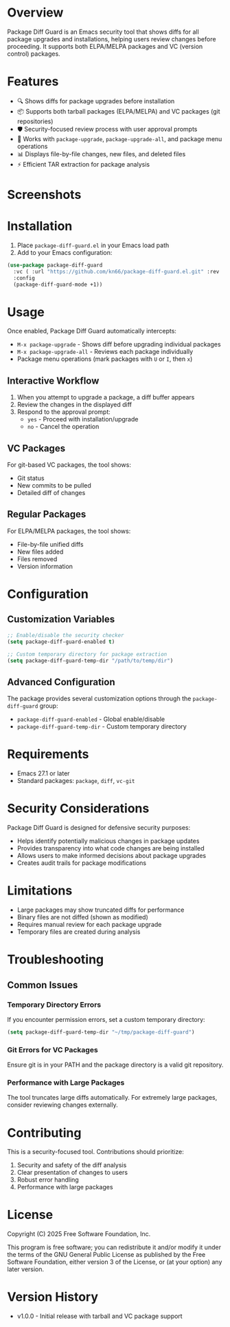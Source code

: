 * Overview

Package Diff Guard is an Emacs security tool that shows diffs for all package upgrades and installations, helping users review changes before proceeding. It supports both ELPA/MELPA packages and VC (version control) packages.

* Features

- 🔍 Shows diffs for package upgrades before installation
- 📦 Supports both tarball packages (ELPA/MELPA) and VC packages (git repositories)
- 🛡️ Security-focused review process with user approval prompts
- 🔄 Works with ~package-upgrade~, ~package-upgrade-all~, and package menu operations
- 📊 Displays file-by-file changes, new files, and deleted files
- ⚡ Efficient TAR extraction for package analysis

* Screenshots

[[./screenshots/screenshot1.png]]

* Installation

1. Place ~package-diff-guard.el~ in your Emacs load path
2. Add to your Emacs configuration:

#+BEGIN_SRC emacs-lisp
  (use-package package-diff-guard
    :vc ( :url "https://github.com/kn66/package-diff-guard.el.git" :rev :newest)
    :config
    (package-diff-guard-mode +1))
#+END_SRC

* Usage

Once enabled, Package Diff Guard automatically intercepts:

- ~M-x package-upgrade~ - Shows diff before upgrading individual packages
- ~M-x package-upgrade-all~ - Reviews each package individually
- Package menu operations (mark packages with ~U~ or ~I~, then ~x~)

** Interactive Workflow

1. When you attempt to upgrade a package, a diff buffer appears
2. Review the changes in the displayed diff
3. Respond to the approval prompt:
   - ~yes~ - Proceed with installation/upgrade
   - ~no~ - Cancel the operation

** VC Packages

For git-based VC packages, the tool shows:
- Git status
- New commits to be pulled
- Detailed diff of changes

** Regular Packages

For ELPA/MELPA packages, the tool shows:
- File-by-file unified diffs
- New files added
- Files removed
- Version information

* Configuration

** Customization Variables

#+BEGIN_SRC emacs-lisp
;; Enable/disable the security checker
(setq package-diff-guard-enabled t)

;; Custom temporary directory for package extraction
(setq package-diff-guard-temp-dir "/path/to/temp/dir")
#+END_SRC

** Advanced Configuration

The package provides several customization options through the ~package-diff-guard~ group:

- ~package-diff-guard-enabled~ - Global enable/disable
- ~package-diff-guard-temp-dir~ - Custom temporary directory

* Requirements

- Emacs 27.1 or later
- Standard packages: ~package~, ~diff~, ~vc-git~

* Security Considerations

Package Diff Guard is designed for defensive security purposes:

- Helps identify potentially malicious changes in package updates
- Provides transparency into what code changes are being installed
- Allows users to make informed decisions about package upgrades
- Creates audit trails for package modifications

* Limitations

- Large packages may show truncated diffs for performance
- Binary files are not diffed (shown as modified)
- Requires manual review for each package upgrade
- Temporary files are created during analysis

* Troubleshooting

** Common Issues

*** Temporary Directory Errors
If you encounter permission errors, set a custom temporary directory:

#+BEGIN_SRC emacs-lisp
(setq package-diff-guard-temp-dir "~/tmp/package-diff-guard")
#+END_SRC

*** Git Errors for VC Packages
Ensure git is in your PATH and the package directory is a valid git repository.

*** Performance with Large Packages
The tool truncates large diffs automatically. For extremely large packages, consider reviewing changes externally.

* Contributing

This is a security-focused tool. Contributions should prioritize:

1. Security and safety of the diff analysis
2. Clear presentation of changes to users
3. Robust error handling
4. Performance with large packages

* License

Copyright (C) 2025 Free Software Foundation, Inc.

This program is free software; you can redistribute it and/or modify it under the terms of the GNU General Public License as published by the Free Software Foundation, either version 3 of the License, or (at your option) any later version.

* Version History

- v1.0.0 - Initial release with tarball and VC package support

